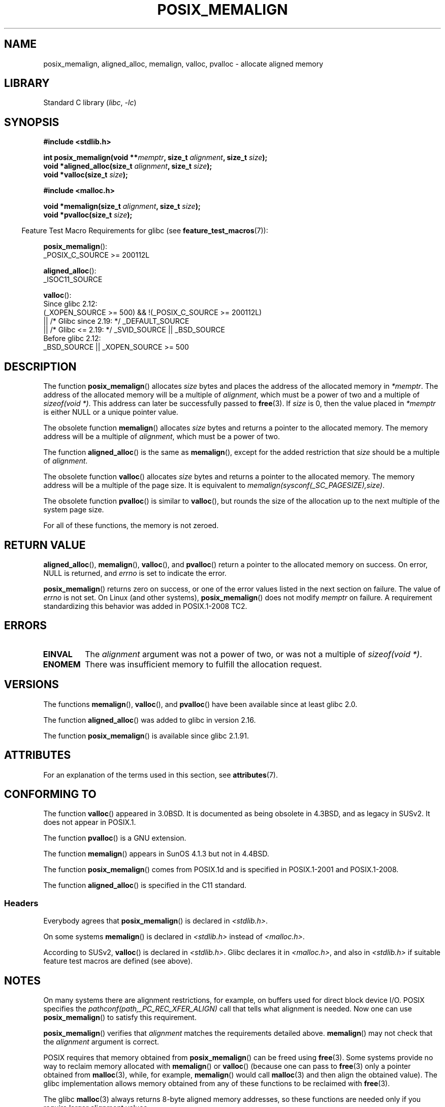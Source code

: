 .\" Copyright (c) 2001 by John Levon <moz@compsoc.man.ac.uk>
.\" Based in part on GNU libc documentation.
.\"
.\" SPDX-License-Identifier: Linux-man-pages-copyleft
.\"
.\" 2001-10-11, 2003-08-22, aeb, added some details
.\" 2012-03-23, Michael Kerrisk <mtk.manpages@mail.com>
.\"     Document pvalloc() and aligned_alloc()
.TH POSIX_MEMALIGN 3  2021-03-22 "GNU" "Linux Programmer's Manual"
.SH NAME
posix_memalign, aligned_alloc, memalign, valloc, pvalloc \- allocate aligned memory
.SH LIBRARY
Standard C library
.RI ( libc ", " \-lc )
.SH SYNOPSIS
.nf
.B #include <stdlib.h>
.PP
.BI "int posix_memalign(void **" memptr ", size_t " alignment ", size_t " size );
.BI "void *aligned_alloc(size_t " alignment ", size_t " size );
.BI "void *valloc(size_t " size );
.PP
.B #include <malloc.h>
.PP
.BI "void *memalign(size_t " alignment ", size_t " size );
.BI "void *pvalloc(size_t " size );
.fi
.PP
.RS -4
Feature Test Macro Requirements for glibc (see
.BR feature_test_macros (7)):
.RE
.PP
.BR posix_memalign ():
.nf
    _POSIX_C_SOURCE >= 200112L
.fi
.PP
.BR aligned_alloc ():
.nf
    _ISOC11_SOURCE
.fi
.PP
.BR valloc ():
.nf
    Since glibc 2.12:
        (_XOPEN_SOURCE >= 500) && !(_POSIX_C_SOURCE >= 200112L)
            || /* Glibc since 2.19: */ _DEFAULT_SOURCE
            || /* Glibc <= 2.19: */ _SVID_SOURCE || _BSD_SOURCE
    Before glibc 2.12:
        _BSD_SOURCE || _XOPEN_SOURCE >= 500
.\"    || _XOPEN_SOURCE && _XOPEN_SOURCE_EXTENDED
.fi
.SH DESCRIPTION
The function
.BR posix_memalign ()
allocates
.I size
bytes and places the address of the allocated memory in
.IR "*memptr" .
The address of the allocated memory will be a multiple of
.IR "alignment" ,
which must be a power of two and a multiple of
.IR "sizeof(void\ *)" .
This address can later be successfully passed to
.BR free (3).
If
.I size
is 0, then
the value placed in
.I *memptr
is either NULL
.\" glibc does this:
or a unique pointer value.
.PP
The obsolete function
.BR memalign ()
allocates
.I size
bytes and returns a pointer to the allocated memory.
The memory address will be a multiple of
.IR alignment ,
which must be a power of two.
.\" The behavior of memalign() for size==0 is as for posix_memalign()
.\" but no standards govern this.
.PP
The function
.BR aligned_alloc ()
is the same as
.BR memalign (),
except for the added restriction that
.I size
should be a multiple of
.IR alignment .
.PP
The obsolete function
.BR valloc ()
allocates
.I size
bytes and returns a pointer to the allocated memory.
The memory address will be a multiple of the page size.
It is equivalent to
.IR "memalign(sysconf(_SC_PAGESIZE),size)" .
.PP
The obsolete function
.BR pvalloc ()
is similar to
.BR valloc (),
but rounds the size of the allocation up to
the next multiple of the system page size.
.PP
For all of these functions, the memory is not zeroed.
.SH RETURN VALUE
.BR aligned_alloc (),
.BR memalign (),
.BR valloc (),
and
.BR pvalloc ()
return a pointer to the allocated memory on success.
On error, NULL is returned, and \fIerrno\fP is set
to indicate the error.
.PP
.BR posix_memalign ()
returns zero on success, or one of the error values listed in the
next section on failure.
The value of
.I errno
is not set.
On Linux (and other systems),
.BR posix_memalign ()
does not modify
.I memptr
on failure.
A requirement standardizing this behavior was added in POSIX.1-2008 TC2.
.\" http://austingroupbugs.net/view.php?id=520
.SH ERRORS
.TP
.B EINVAL
The
.I alignment
argument was not a power of two, or was not a multiple of
.IR "sizeof(void\ *)" .
.TP
.B ENOMEM
There was insufficient memory to fulfill the allocation request.
.SH VERSIONS
The functions
.BR memalign (),
.BR valloc (),
and
.BR pvalloc ()
have been available since at least glibc 2.0.
.PP
The function
.BR aligned_alloc ()
was added to glibc in version 2.16.
.PP
The function
.BR posix_memalign ()
is available since glibc 2.1.91.
.SH ATTRIBUTES
For an explanation of the terms used in this section, see
.BR attributes (7).
.ad l
.nh
.TS
allbox;
lbx lb lb
l l l.
Interface	Attribute	Value
T{
.BR aligned_alloc (),
.BR memalign (),
.BR posix_memalign ()
T}	Thread safety	MT-Safe
T{
.BR valloc (),
.BR pvalloc ()
T}	Thread safety	MT-Unsafe init
.TE
.hy
.ad
.sp 1
.SH CONFORMING TO
The function
.BR valloc ()
appeared in 3.0BSD.
It is documented as being obsolete in 4.3BSD,
and as legacy in SUSv2.
It does not appear in POSIX.1.
.PP
The function
.BR pvalloc ()
is a GNU extension.
.PP
The function
.BR memalign ()
appears in SunOS 4.1.3 but not in 4.4BSD.
.PP
The function
.BR posix_memalign ()
comes from POSIX.1d and is specified in POSIX.1-2001 and POSIX.1-2008.
.PP
The function
.BR aligned_alloc ()
is specified in the C11 standard.
.\"
.SS Headers
Everybody agrees that
.BR posix_memalign ()
is declared in \fI<stdlib.h>\fP.
.PP
On some systems
.BR memalign ()
is declared in \fI<stdlib.h>\fP instead of \fI<malloc.h>\fP.
.PP
According to SUSv2,
.BR valloc ()
is declared in \fI<stdlib.h>\fP.
.\" Libc4,5 and
Glibc declares it in \fI<malloc.h>\fP, and also in
\fI<stdlib.h>\fP
if suitable feature test macros are defined (see above).
.SH NOTES
On many systems there are alignment restrictions, for example, on buffers
used for direct block device I/O.
POSIX specifies the
.I "pathconf(path,_PC_REC_XFER_ALIGN)"
call that tells what alignment is needed.
Now one can use
.BR posix_memalign ()
to satisfy this requirement.
.PP
.BR posix_memalign ()
verifies that
.I alignment
matches the requirements detailed above.
.BR memalign ()
may not check that the
.I alignment
argument is correct.
.PP
POSIX requires that memory obtained from
.BR posix_memalign ()
can be freed using
.BR free (3).
Some systems provide no way to reclaim memory allocated with
.BR memalign ()
or
.BR valloc ()
(because one can pass to
.BR free (3)
only a pointer obtained from
.BR malloc (3),
while, for example,
.BR memalign ()
would call
.BR malloc (3)
and then align the obtained value).
.\" Other systems allow passing the result of
.\" .IR valloc ()
.\" to
.\" .IR free (3),
.\" but not to
.\" .IR realloc (3).
The glibc implementation
allows memory obtained from any of these functions to be
reclaimed with
.BR free (3).
.PP
The glibc
.BR malloc (3)
always returns 8-byte aligned memory addresses, so these functions are
needed only if you require larger alignment values.
.SH SEE ALSO
.BR brk (2),
.BR getpagesize (2),
.BR free (3),
.BR malloc (3)
